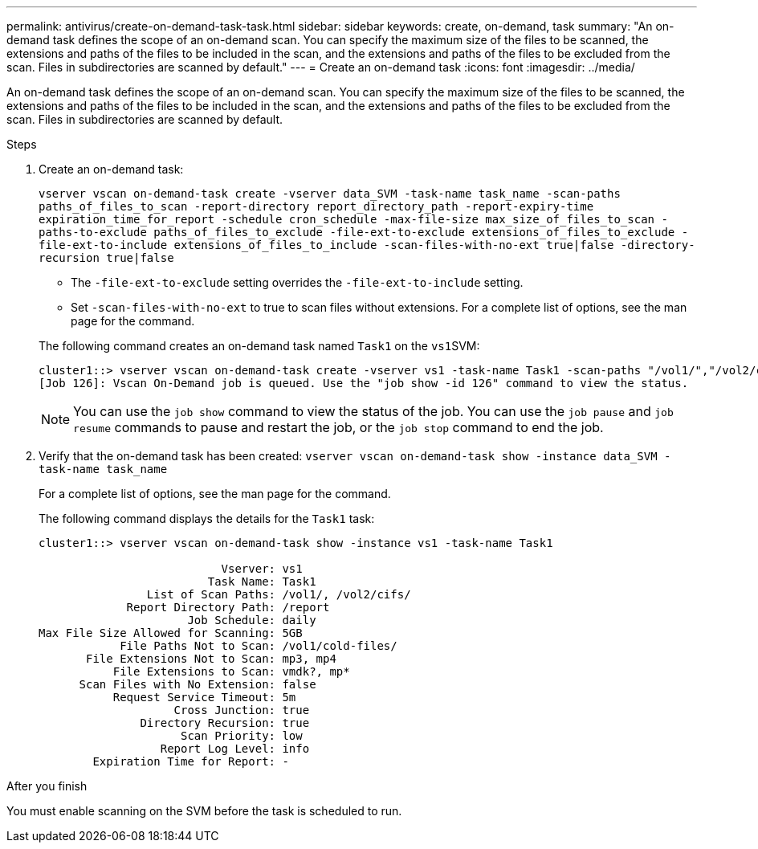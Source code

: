 ---
permalink: antivirus/create-on-demand-task-task.html
sidebar: sidebar
keywords: create, on-demand, task
summary: "An on-demand task defines the scope of an on-demand scan. You can specify the maximum size of the files to be scanned, the extensions and paths of the files to be included in the scan, and the extensions and paths of the files to be excluded from the scan. Files in subdirectories are scanned by default."
---
= Create an on-demand task
:icons: font
:imagesdir: ../media/

[.lead]
An on-demand task defines the scope of an on-demand scan. You can specify the maximum size of the files to be scanned, the extensions and paths of the files to be included in the scan, and the extensions and paths of the files to be excluded from the scan. Files in subdirectories are scanned by default.

.Steps

. Create an on-demand task:
+
`vserver vscan on-demand-task create -vserver data_SVM -task-name task_name -scan-paths paths_of_files_to_scan -report-directory report_directory_path -report-expiry-time expiration_time_for_report -schedule cron_schedule -max-file-size max_size_of_files_to_scan -paths-to-exclude paths_of_files_to_exclude -file-ext-to-exclude extensions_of_files_to_exclude -file-ext-to-include extensions_of_files_to_include -scan-files-with-no-ext true|false -directory-recursion true|false`
+
 ** The `-file-ext-to-exclude` setting overrides the `-file-ext-to-include` setting.
 ** Set `-scan-files-with-no-ext` to true to scan files without extensions.
For a complete list of options, see the man page for the command.

+
The following command creates an on-demand task named `Task1` on the ``vs1``SVM:
+
----
cluster1::> vserver vscan on-demand-task create -vserver vs1 -task-name Task1 -scan-paths "/vol1/","/vol2/cifs/" -report-directory "/report" -schedule daily -max-file-size 5GB -paths-to-exclude "/vol1/cold-files/" -file-ext-to-include "vmdk?","mp*" -file-ext-to-exclude "mp3","mp4" -scan-files-with-no-ext false
[Job 126]: Vscan On-Demand job is queued. Use the "job show -id 126" command to view the status.
----
+
[NOTE]
====
You can use the `job show` command to view the status of the job. You can use the `job pause` and `job resume` commands to pause and restart the job, or the `job stop` command to end the job.
====
. Verify that the on-demand task has been created: `vserver vscan on-demand-task show -instance data_SVM -task-name task_name`
+
For a complete list of options, see the man page for the command.
+
The following command displays the details for the `Task1` task:
+
----
cluster1::> vserver vscan on-demand-task show -instance vs1 -task-name Task1

                           Vserver: vs1
                         Task Name: Task1
                List of Scan Paths: /vol1/, /vol2/cifs/
             Report Directory Path: /report
                      Job Schedule: daily
Max File Size Allowed for Scanning: 5GB
            File Paths Not to Scan: /vol1/cold-files/
       File Extensions Not to Scan: mp3, mp4
           File Extensions to Scan: vmdk?, mp*
      Scan Files with No Extension: false
           Request Service Timeout: 5m
                    Cross Junction: true
               Directory Recursion: true
                     Scan Priority: low
                  Report Log Level: info
        Expiration Time for Report: -
----

.After you finish

You must enable scanning on the SVM before the task is scheduled to run.

// 05 July 2023, ONTAPDOC-790
